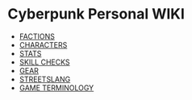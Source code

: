 * Cyberpunk Personal WIKI
  - [[file:factions.org][FACTIONS]]
  - [[file:characters.org][CHARACTERS]]
  - [[file:stats.org][STATS]]
  - [[file:skill_checks.org][SKILL CHECKS]]
  - [[file:gear.org][GEAR]] 
  - [[file:streetslang.org][STREETSLANG]]
  - [[file:game_terminology.org][GAME TERMINOLOGY]] 
